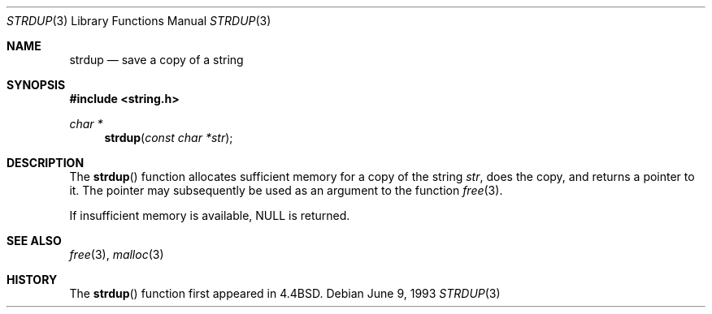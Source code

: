 .\" Copyright (c) 1990, 1991, 1993
.\"	The Regents of the University of California.  All rights reserved.
.\"
.\" Redistribution and use in source and binary forms, with or without
.\" modification, are permitted provided that the following conditions
.\" are met:
.\" 1. Redistributions of source code must retain the above copyright
.\"    notice, this list of conditions and the following disclaimer.
.\" 2. Redistributions in binary form must reproduce the above copyright
.\"    notice, this list of conditions and the following disclaimer in the
.\"    documentation and/or other materials provided with the distribution.
.\" 3. All advertising materials mentioning features or use of this software
.\"    must display the following acknowledgement:
.\"	This product includes software developed by the University of
.\"	California, Berkeley and its contributors.
.\" 4. Neither the name of the University nor the names of its contributors
.\"    may be used to endorse or promote products derived from this software
.\"    without specific prior written permission.
.\"
.\" THIS SOFTWARE IS PROVIDED BY THE REGENTS AND CONTRIBUTORS ``AS IS'' AND
.\" ANY EXPRESS OR IMPLIED WARRANTIES, INCLUDING, BUT NOT LIMITED TO, THE
.\" IMPLIED WARRANTIES OF MERCHANTABILITY AND FITNESS FOR A PARTICULAR PURPOSE
.\" ARE DISCLAIMED.  IN NO EVENT SHALL THE REGENTS OR CONTRIBUTORS BE LIABLE
.\" FOR ANY DIRECT, INDIRECT, INCIDENTAL, SPECIAL, EXEMPLARY, OR CONSEQUENTIAL
.\" DAMAGES (INCLUDING, BUT NOT LIMITED TO, PROCUREMENT OF SUBSTITUTE GOODS
.\" OR SERVICES; LOSS OF USE, DATA, OR PROFITS; OR BUSINESS INTERRUPTION)
.\" HOWEVER CAUSED AND ON ANY THEORY OF LIABILITY, WHETHER IN CONTRACT, STRICT
.\" LIABILITY, OR TORT (INCLUDING NEGLIGENCE OR OTHERWISE) ARISING IN ANY WAY
.\" OUT OF THE USE OF THIS SOFTWARE, EVEN IF ADVISED OF THE POSSIBILITY OF
.\" SUCH DAMAGE.
.\"
.\"     @(#)strdup.3	8.1 (Berkeley) 6/9/93
.\"	$Id$
.\"
.Dd June 9, 1993
.Dt STRDUP 3
.Os
.Sh NAME
.Nm strdup
.Nd save a copy of a string
.Sh SYNOPSIS
.Fd #include <string.h>
.Ft char *
.Fn strdup "const char *str"
.Sh DESCRIPTION
The
.Fn strdup
function
allocates sufficient memory for a copy
of the string
.Fa str ,
does the copy, and returns a pointer to it.
The pointer may subsequently be used as an
argument to the function
.Xr free 3 .
.Pp
If insufficient memory is available, NULL is returned.
.Sh SEE ALSO
.Xr free 3 ,
.Xr malloc 3
.Sh HISTORY
The
.Fn strdup
function first appeared in
.Bx 4.4 .
